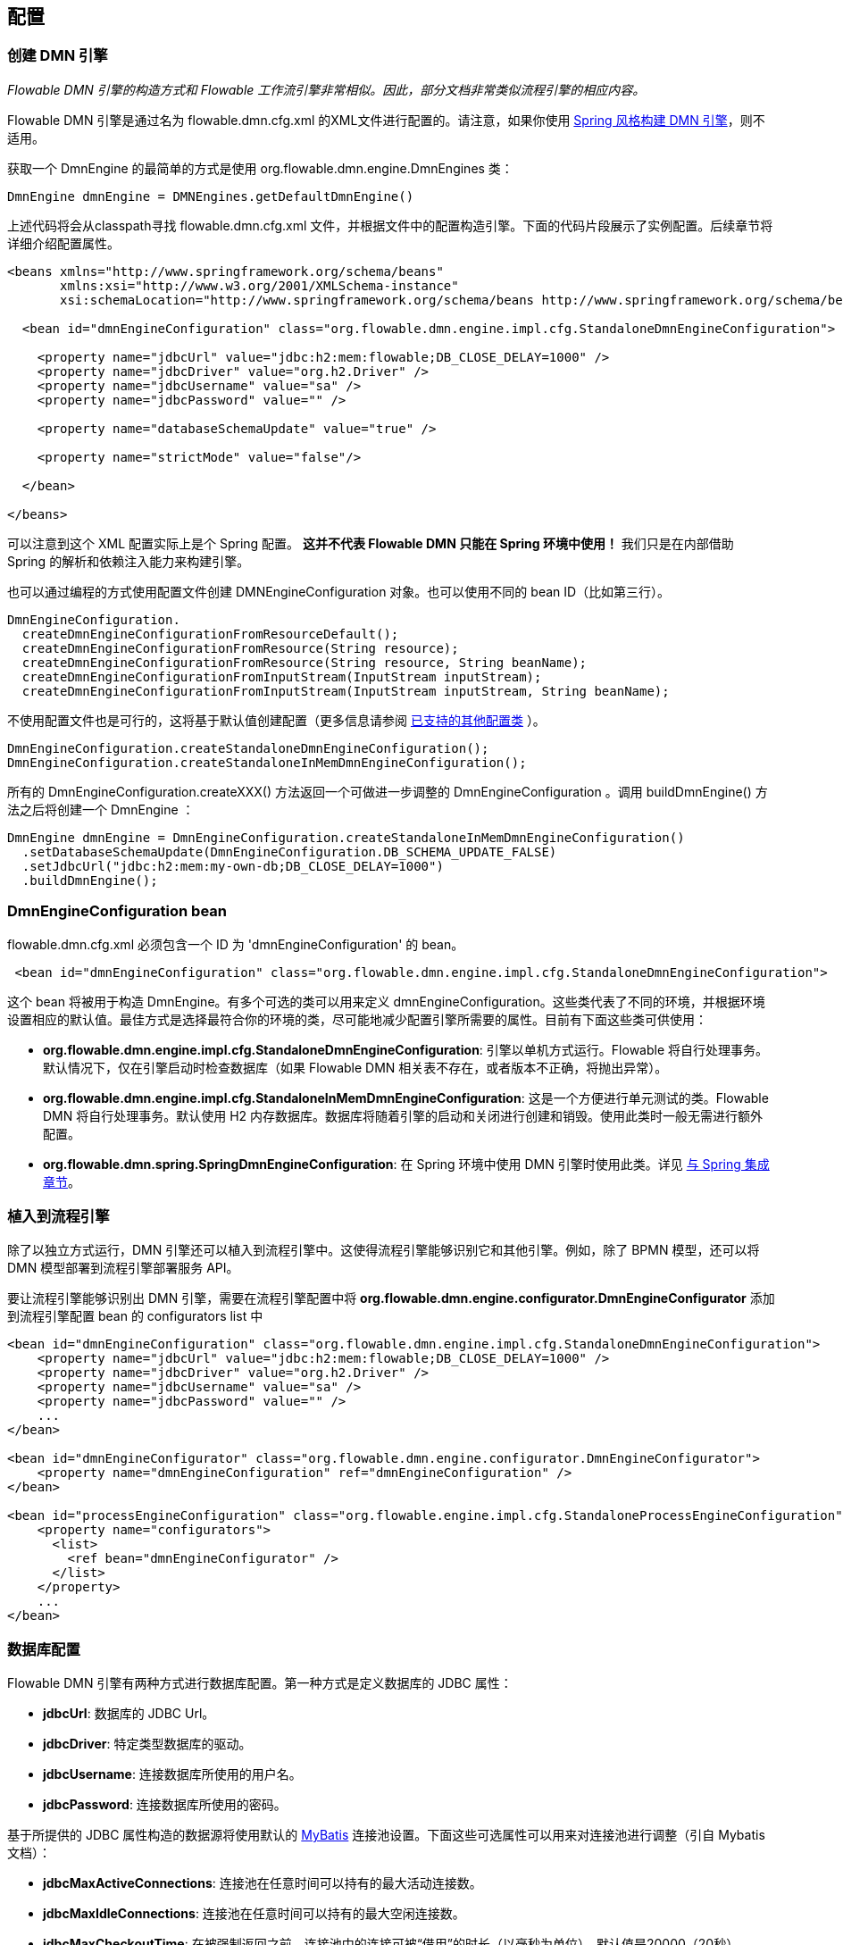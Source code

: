 
== 配置

[[configuration]]

=== 创建 DMN 引擎

_Flowable DMN 引擎的构造方式和 Flowable 工作流引擎非常相似。因此，部分文档非常类似流程引擎的相应内容。_

Flowable DMN 引擎是通过名为 +flowable.dmn.cfg.xml+ 的XML文件进行配置的。请注意，如果你使用 <<springintegration,Spring 风格构建 DMN 引擎>>，则不适用。

获取一个 +DmnEngine+ 的最简单的方式是使用 +org.flowable.dmn.engine.DmnEngines+ 类：

[source,java,linenums]
----
DmnEngine dmnEngine = DMNEngines.getDefaultDmnEngine()
----

上述代码将会从classpath寻找 +flowable.dmn.cfg.xml+ 文件，并根据文件中的配置构造引擎。下面的代码片段展示了实例配置。后续章节将详细介绍配置属性。

[source,xml,linenums]
----
<beans xmlns="http://www.springframework.org/schema/beans"
       xmlns:xsi="http://www.w3.org/2001/XMLSchema-instance"
       xsi:schemaLocation="http://www.springframework.org/schema/beans http://www.springframework.org/schema/beans/spring-beans.xsd">

  <bean id="dmnEngineConfiguration" class="org.flowable.dmn.engine.impl.cfg.StandaloneDmnEngineConfiguration">

    <property name="jdbcUrl" value="jdbc:h2:mem:flowable;DB_CLOSE_DELAY=1000" />
    <property name="jdbcDriver" value="org.h2.Driver" />
    <property name="jdbcUsername" value="sa" />
    <property name="jdbcPassword" value="" />

    <property name="databaseSchemaUpdate" value="true" />

    <property name="strictMode" value="false"/>
    
  </bean>

</beans>
----

可以注意到这个 XML 配置实际上是个 Spring 配置。 *这并不代表 Flowable DMN 只能在 Spring 环境中使用！* 我们只是在内部借助 Spring 的解析和依赖注入能力来构建引擎。

也可以通过编程的方式使用配置文件创建 DMNEngineConfiguration 对象。也可以使用不同的 bean ID（比如第三行）。

[source,java,linenums]
----
DmnEngineConfiguration.
  createDmnEngineConfigurationFromResourceDefault();
  createDmnEngineConfigurationFromResource(String resource);
  createDmnEngineConfigurationFromResource(String resource, String beanName);
  createDmnEngineConfigurationFromInputStream(InputStream inputStream);
  createDmnEngineConfigurationFromInputStream(InputStream inputStream, String beanName);
----


不使用配置文件也是可行的，这将基于默认值创建配置（更多信息请参阅 <<configurationClasses,已支持的其他配置类>> ）。

[source,java,linenums]
----
DmnEngineConfiguration.createStandaloneDmnEngineConfiguration();
DmnEngineConfiguration.createStandaloneInMemDmnEngineConfiguration();
----

所有的 +DmnEngineConfiguration.createXXX()+ 方法返回一个可做进一步调整的 +DmnEngineConfiguration+ 。调用 +buildDmnEngine()+ 方法之后将创建一个 +DmnEngine+ ：

[source,java,linenums]
----
DmnEngine dmnEngine = DmnEngineConfiguration.createStandaloneInMemDmnEngineConfiguration()
  .setDatabaseSchemaUpdate(DmnEngineConfiguration.DB_SCHEMA_UPDATE_FALSE)
  .setJdbcUrl("jdbc:h2:mem:my-own-db;DB_CLOSE_DELAY=1000")
  .buildDmnEngine();
----

[[configurationRoot]]


=== DmnEngineConfiguration bean

+flowable.dmn.cfg.xml+ 必须包含一个 ID 为 +$$'dmnEngineConfiguration'$$+ 的 bean。

[source,xml,linenums]
----
 <bean id="dmnEngineConfiguration" class="org.flowable.dmn.engine.impl.cfg.StandaloneDmnEngineConfiguration">
----


这个 bean 将被用于构造 +DmnEngine+。有多个可选的类可以用来定义 +dmnEngineConfiguration+。这些类代表了不同的环境，并根据环境设置相应的默认值。最佳方式是选择最符合你的环境的类，尽可能地减少配置引擎所需要的属性。目前有下面这些类可供使用： [[configurationClasses]]

* *org.flowable.dmn.engine.impl.cfg.StandaloneDmnEngineConfiguration*: 引擎以单机方式运行。Flowable 将自行处理事务。默认情况下，仅在引擎启动时检查数据库（如果 Flowable DMN 相关表不存在，或者版本不正确，将抛出异常）。
* *org.flowable.dmn.engine.impl.cfg.StandaloneInMemDmnEngineConfiguration*: 这是一个方便进行单元测试的类。Flowable DMN 将自行处理事务。默认使用 H2 内存数据库。数据库将随着引擎的启动和关闭进行创建和销毁。使用此类时一般无需进行额外配置。
* *org.flowable.dmn.spring.SpringDmnEngineConfiguration*: 在 Spring 环境中使用 DMN 引擎时使用此类。详见 <<springintegration,与 Spring 集成章节>>。

=== 植入到流程引擎

除了以独立方式运行，DMN 引擎还可以植入到流程引擎中。这使得流程引擎能够识别它和其他引擎。例如，除了 BPMN 模型，还可以将 DMN 模型部署到流程引擎部署服务 API。

要让流程引擎能够识别出 DMN 引擎，需要在流程引擎配置中将 *org.flowable.dmn.engine.configurator.DmnEngineConfigurator* 添加到流程引擎配置 bean 的 configurators list 中

[source,xml,linenums]
----
<bean id="dmnEngineConfiguration" class="org.flowable.dmn.engine.impl.cfg.StandaloneDmnEngineConfiguration">
    <property name="jdbcUrl" value="jdbc:h2:mem:flowable;DB_CLOSE_DELAY=1000" />
    <property name="jdbcDriver" value="org.h2.Driver" />
    <property name="jdbcUsername" value="sa" />
    <property name="jdbcPassword" value="" />
    ...
</bean>

<bean id="dmnEngineConfigurator" class="org.flowable.dmn.engine.configurator.DmnEngineConfigurator">
    <property name="dmnEngineConfiguration" ref="dmnEngineConfiguration" />
</bean>

<bean id="processEngineConfiguration" class="org.flowable.engine.impl.cfg.StandaloneProcessEngineConfiguration">
    <property name="configurators">
      <list>
        <ref bean="dmnEngineConfigurator" />
      </list>
    </property>
    ...
</bean>
----


[[databaseConfiguration]]

=== 数据库配置

Flowable DMN 引擎有两种方式进行数据库配置。第一种方式是定义数据库的 JDBC 属性：

* *jdbcUrl*: 数据库的 JDBC Url。
* *jdbcDriver*: 特定类型数据库的驱动。
* *jdbcUsername*: 连接数据库所使用的用户名。
* *jdbcPassword*: 连接数据库所使用的密码。

基于所提供的 JDBC 属性构造的数据源将使用默认的 link:$$http://www.mybatis.org/$$[MyBatis] 连接池设置。下面这些可选属性可以用来对连接池进行调整（引自 Mybatis 文档）：

* *jdbcMaxActiveConnections*: 连接池在任意时间可以持有的最大活动连接数。
* *jdbcMaxIdleConnections*: 连接池在任意时间可以持有的最大空闲连接数。
* *jdbcMaxCheckoutTime*: 在被强制返回之前，连接池中的连接可被“借用”的时长（以毫秒为单位）。默认值是20000（20秒）。
* *jdbcMaxWaitTime*: 这是一个低级别设置，使池有机会打印日志状态，并在获取连接耗时太久时进行重新尝试（以避免池配置错误时永远静默地失败）。默认值是20000（20秒）。

示例数据库配置：

[source,xml,linenums]
----
<property name="jdbcUrl" value="jdbc:h2:mem:flowable_dmn;DB_CLOSE_DELAY=1000" />
<property name="jdbcDriver" value="org.h2.Driver" />
<property name="jdbcUsername" value="sa" />
<property name="jdbcPassword" value="" />
----

我们的跑分显示 MyBatis 的连接池在处理大量并发请求时不是最高效的。因此，建议使用 javax.sql.DataSource 的实现（比如 HikariCP、Tomcat JDBC 连接池、等等），并将其注入到引擎配置中：

[source,xml,linenums]
----
<bean id="dataSource" class="org.apache.commons.dbcp.BasicDataSource" >
  <property name="driverClassName" value="com.mysql.jdbc.Driver" />
  <property name="url" value="jdbc:mysql://localhost:3306/flowable_dmn" />
  <property name="username" value="flowable" />
  <property name="password" value="flowable" />
  <property name="defaultAutoCommit" value="false" />
</bean>

<bean id="dmnEngineConfiguration" class="org.flowable.dmn.engine.impl.cfg.StandaloneDmnEngineConfiguration">

    <property name="dataSource" ref="dataSource" />
    ...

----

要注意的是 Flowable DMN 并不自带定义这种数据源所需要的类库，所以你要确保这些类库在你的classpath中。

无论你使用 JDBC 或数据源方式，都可以设置以下属性：

* *databaseType*：一般情况下能从数据库连接中自动识别出来，没必要手工指定。应该仅当自动识别失败时指定。可选的值有：{h2、mysql、oracle、postgres、mssql、db2}。这项设置将决定使用哪些 create/drop 脚本。参见 <<supporteddatabases,“支持的数据库”章节>> 了解已支持哪些类型的数据库。
* *databaseSchemaUpdate*：用来设置引擎启动和关闭时数据库表的操作策略。
** +false+ （默认）：在创建引擎时检查数据库表的版本，如果不匹配则抛出异常。
** ++true++：在构建引擎时进行检查，并在必要时更新数据库表。如果表不存在，则创建。
** ++create-drop++：引擎创建时创建表，引擎关闭时删除表。


[[jndiDatasourceConfig]]

=== JNDI 数据源配置

By default, the database configuration for Flowable DMN is contained within the db.properties files in the WEB-INF/classes of each web application. This isn't always ideal because it
requires users to either modify the db.properties in the Flowable source and recompile the WAR file, or explode the WAR and modify the db.properties on every deployment.

By using JNDI (Java Naming and Directory Interface) to obtain the database connection, the connection is fully managed by the Servlet Container and the configuration can be managed outside the war deployment. This also allows more control over the connection parameters than what is provided by the db.properties file.

[[jndi_configuration]]

==== Configuration

Configuration of the JNDI datasource will differ depending on what servlet container application you are using. The instructions below will work for Tomcat, but for other container applications, please refer to the documentation for your container app.

If using Tomcat, the JNDI resource is configured within $CATALINA_BASE/conf/[enginename]/[hostname]/[warname].xml (for the Flowable UI this will usually be $CATALINA_BASE/conf/Catalina/localhost/flowable-app.xml). The default context is copied from the Flowable WAR file when the application is first deployed, so if it already exists, you will need to replace it. To change the JNDI resource so that the application connects to MySQL instead of H2, for example, change the file to the following:

[source,xml,linenums]
----
<?xml version="1.0" encoding="UTF-8"?>
    <Context antiJARLocking="true" path="/flowable-app">
        <Resource auth="Container"
            name="jdbc/flowableDB"
            type="javax.sql.DataSource"
            description="JDBC DataSource"
            url="jdbc:mysql://localhost:3306/flowable"
            driverClassName="com.mysql.jdbc.Driver"
            username="sa"
            password=""
            defaultAutoCommit="false"
            initialSize="5"
            maxWait="5000"
            maxActive="120"
            maxIdle="5"/>
        </Context>
----


==== JNDI properties

To configure a JNDI Datasource, use the following properties in the properties file for the Flowable UI:

* spring.datasource.jndi-name=: the JNDI name of the Datasource.
* datasource.jndi.resourceRef: Set whether the lookup occurs in a J2EE container, in other words, if the prefix "java:comp/env/" needs to be added if the JNDI name doesn't already contain it. Default is "true".


[[supporteddatabases]]


=== Supported databases

Listed below are the types (case sensitive!) that Flowable uses to refer to databases.

[[databaseTypes]]
[options="header"]
|===============
|Flowable DMN database type|Example JDBC URL|Notes
|h2|jdbc:h2:tcp://localhost/flowable_dmn|Default configured database
|mysql|jdbc:mysql://localhost:3306/flowable_dmn?autoReconnect=true|Tested using mysql-connector-java database driver
|oracle|jdbc:oracle:thin:@localhost:1521:xe|
|postgres|jdbc:postgresql://localhost:5432/flowable_dmn|
|db2|jdbc:db2://localhost:50000/flowable_dmn|
|mssql|jdbc:sqlserver://localhost:1433;databaseName=flowable_dmn (jdbc.driver=com.microsoft.sqlserver.jdbc.SQLServerDriver) _OR_ jdbc:jtds:sqlserver://localhost:1433/flowable_dmn (jdbc.driver=net.sourceforge.jtds.jdbc.Driver)|Tested using Microsoft JDBC Driver 4.0 (sqljdbc4.jar) and JTDS Driver
|===============


[[creatingDatabaseTable]]

=== Creating the database tables

Flowable DMM uses link:$$http://www.liquibase.org$$[Liquibase] for tracking, managing and applying database schema changes.

The easiest way to create the database tables for your database is to:

* Add the flowable-dmn-engine JARs to your classpath
* Add a suitable database driver
* Add a Flowable configuration file (__flowable.dmn.cfg.xml__) to your classpath, pointing to your database (see <<databaseConfiguration,database configuration section>>)
* Execute the main method of the _DbSchemaCreate_ class

[[database.tables.explained]]


=== Database table names explained

The database names of Flowable DMN all start with *ACT_DMN_*.

* ACT_DMN_DATABASECHANGELOG: This table is used by Liquibase to track which changesets have been run.
* ACT_DMN_DATABASECHANGELOGLOCK: This table is used by Liquibase to ensure only one instance of Liquibase is running at a time.
* ACT_DMN_DECISION_TABLE: This table contains the metadata of the deployed decision tables.
* ACT_DMN_DEPLOYMENT: This table contains the deployment metadata.
* ACT_DMN_DEPLOYMENT_RESOURCE: This table contains the DMN definition resource and metadata.

[[databaseUpgrade]]


=== Database upgrade

Make sure you make a backup of your database (using your database backup capabilities) before you run an upgrade.


By default, a version check will be performed each time a process engine is created. This typically happens once at boot time of your application or the Flowable webapps. If the Flowable library notices a difference between the library version and the version of the Flowable database tables, then an exception is thrown.


To upgrade, you have to start by putting the following configuration property in your flowable.dmn.cfg.xml configuration file:

[source,xml,linenums]
----
<beans >

  <bean id="dmnEngineConfiguration" class="org.flowable.dmn.engine.impl.cfg.StandaloneDmnEngineConfiguration">
    <!-- ... -->
    <property name="databaseSchemaUpdate" value="true" />
    <!-- ... -->
  </bean>

</beans>
----

*Also, include a suitable database driver for your database in the classpath.* Upgrade the Flowable DMN libraries in your application. Or start up a new version of Flowable DMN and point it to a database that contains an older version.  With +databaseSchemaUpdate+ set to +true+, Flowable DMN will automatically upgrade the DB schema to the newer version the first time when it notices that libraries and DB schema are out of sync.


[[processDefinitionCacheConfiguration]]


=== Deployment cache configuration

All decisions are cached (after they're parsed) to avoid hitting the database every time a decision table is needed and because decision table data doesn't change. By default, there is no limit on this cache. To limit the decisions cache, add following property

[source,xml,linenums]
----
<property name="decisionCacheLimit" value="10" />
----


Setting this property will swap the default hashmap cache with a LRU cache that has the provided hard limit. Of course, the best value for this property depends on the total amount of decisions stored and the number of decisions actually used at runtime.

You can also inject your own cache implementation. This must be a bean that implements the org.flowable.dmn.engine.impl.persistence.deploy.DeploymentCache interface:

[source,xml,linenums]
----
<property name="decisionCache">
  <bean class="org.flowable.MyCache" />
</property>
----

[[strictMode]]

=== Strict mode

By default strict mode is *enabled*. This means that the hit policies will act as described in the DMN 1.1 spec.
It is however possible to disable strict mode. 

[source,xml,linenums]
----
<beans>

  <bean id="dmnEngineConfiguration" class="org.flowable.dmn.engine.impl.cfg.StandaloneDmnEngineConfiguration">
    <!-- ... -->
      <property name="strictMode" value="false"/>
    <!-- ... -->
  </bean>

</beans>
----

The effect will be that a result will not be invalidated when a hit policy constraint is violated. A possible violation will be logged in the audit log as a validation message.



=== Custom Flowable Function Delegates

Flowable DMN provides some built-in JUEL Function Delegates. By setting the *customFlowableFunctionDelegates* property on the dmnEngineConfiguration bean you can provide own. These can be used in expressions to execute your own logic.

[source,xml,linenums]
----
<beans>

  <bean id="dmnEngineConfiguration" class="org.flowable.dmn.engine.impl.cfg.StandaloneDmnEngineConfiguration">
    <!-- ... -->
    <property name="customFlowableFunctionDelegates">
      <list>
          <bean ref="myOwnFunctionDelegateOne" />
          <bean ref="myOwnFunctionDelegateTwo" />
      </list>
    </property>
    <!-- ... -->
  </bean>

  <bean id="myOwnFunctionDelegateOne" class="org.acme.MyOwnFunctionDelegateOne" />
  <bean id="myOwnFunctionDelegateTwo" class="org.acme.MyOwnFunctionDelegateTwo" />

</beans>
----

Note that the custom Function Delegates must extend from org.flowable.engine.common.impl.el.AbstractFlowableFunctionDelegate.


[[loggingConfiguration]]


=== Logging

All logging (flowable, spring, mybatis, ...) is routed through SLF4J and allows the selection of the logging-implementation of your choice.

*By default no SFL4J-binding JAR is present in the flowable-engine dependencies; this should be added in your project in order to use the logging framework of your choice.* If no implementation JAR is added, SLF4J will use a NOP-logger, not logging anything at all, other than a warning that nothing will be logged. For more information on these bindings link:$$http://www.slf4j.org/codes.html#StaticLoggerBinder$$[http://www.slf4j.org/codes.html#StaticLoggerBinder].

With Maven, for example, add a dependency like this (here using log4j), note that you still need to add a version:

[source,xml,linenums]
----
<dependency>
  <groupId>org.slf4j</groupId>
  <artifactId>slf4j-log4j12</artifactId>
</dependency>
----


The flowable-ui and flowable-rest webapps are configured to use Log4j-binding. Log4j is also used when running the tests for all the flowable-* modules.


*Important note when using a container with commons-logging in the classpath:* In order to route the spring-logging through SLF4J, a bridge is used (see link:$$http://www.slf4j.org/legacy.html#jclOverSLF4J$$[http://www.slf4j.org/legacy.html#jclOverSLF4J]). If your container provides a commons-logging implementation, please follow directions on this page: link:$$http://www.slf4j.org/codes.html#release$$[http://www.slf4j.org/codes.html#release] to ensure stability.

Example when using Maven (version omitted):

[source,xml,linenums]
----
<dependency>
  <groupId>org.slf4j</groupId>
  <artifactId>jcl-over-slf4j</artifactId>
</dependency>
----
